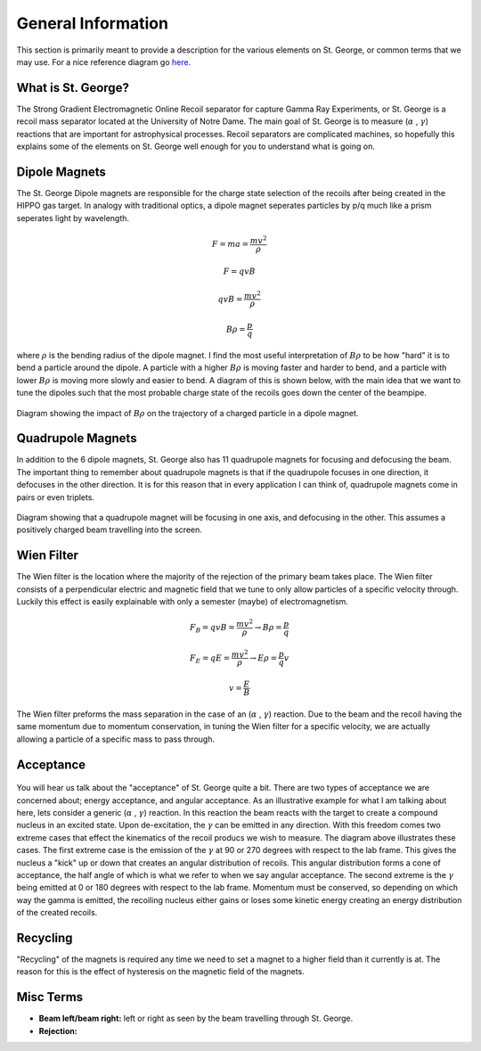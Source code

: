 General Information
===================
This section is primarily meant to provide a description for the various elements on St. George, or common terms that we may use. For a nice reference diagram go `here <referenceimages.rst>`_.

.. _whatis:

What is St. George?
------------
The Strong Gradient Electromagnetic Online Recoil separator for capture
Gamma Ray Experiments, or St. George is a recoil mass separator located at the University of Notre Dame. The main goal of St. George is to measure (:math:`\alpha` , :math:`\gamma`) reactions that are important for astrophysical processes. Recoil separators are complicated machines, so hopefully this explains some of the elements on St. George well enough for you to understand what is going on.





Dipole Magnets
------------


The St. George Dipole magnets are responsible for the charge state selection of the recoils after being created in the HIPPO gas target. In analogy with traditional optics, a dipole magnet seperates particles by p/q much like a prism seperates light by wavelength. 

.. math::

   F = ma = \frac{mv^2}{\rho} 

.. math::
   F = qvB 

.. math::
   qvB = \frac{mv^2}{\rho} 

.. math::
   B\rho = \frac{p}{q} 

where :math:`\rho` is the bending radius of the dipole magnet. I find the most useful interpretation of :math:`B\rho` to be how "hard" it is to bend a particle around the dipole. A particle with a higher :math:`B\rho` is moving faster and harder to bend, and a particle with lower :math:`B\rho` is moving more slowly and easier to bend. A diagram of this is shown below, with the main idea that we want to tune the dipoles such that the most probable charge state of the recoils goes down the center of the beampipe.



.. figure:: images/brho.png
    :width: 400
    :align: center

    Diagram showing the impact of :math:`B\rho` on the trajectory of a charged particle in a dipole magnet.

Quadrupole Magnets
------------
In addition to the 6 dipole magnets, St. George also has 11 quadrupole magnets for focusing and defocusing the beam. The important thing to remember about quadrupole magnets is that if the quadrupole focuses in one direction, it defocuses in the other direction.  It is for this reason that in every application I can think of, quadrupole magnets come in pairs or even triplets. 


.. figure:: images/quadmagnet.png
    :width: 400
    :align: center

    Diagram showing that a quadrupole magnet will be focusing in one axis, and defocusing in the other. This assumes a positively charged beam travelling into the screen.

Wien Filter
------------
The Wien filter is the location where the majority of the rejection of the primary beam takes place. The Wien filter consists of a perpendicular electric and magnetic field that we tune to only allow particles of a specific velocity through. Luckily this effect is easily explainable with only a semester (maybe) of electromagnetism. 

.. math::

   F_B = qvB = \frac{mv^2}{\rho} \rightarrow B\rho = \frac{p}{q} 

.. math::

   F_E = qE = \frac{mv^2}{\rho} \rightarrow E\rho = \frac{p}{q}v 

.. math::

   v = \frac{E}{B} 


The Wien filter preforms the mass separation in the case of an (:math:`\alpha` , :math:`\gamma`) reaction. Due to the beam and the recoil having the same momentum due to momentum conservation, in tuning the Wien filter for a specific velocity, we are actually allowing a particle of a specific mass to pass through. 

Acceptance
----------
.. figure:: images/ag.PNG
    :width: 200
    :align: center



You will hear us talk about the "acceptance" of St. George quite a bit. There are two types of acceptance we are concerned about; energy acceptance, and angular acceptance. As an illustrative example for what I am talking about here, lets consider a generic (:math:`\alpha` , :math:`\gamma`) reaction. In this reaction the beam reacts with the target to create a compound nucleus in an excited state. Upon de-excitation, the :math:`\gamma` can be emitted in any direction. With this freedom comes two extreme cases that effect the kinematics of the recoil producs we wish to measure. The diagram above illustrates these cases. The first extreme case is the emission of the :math:`\gamma` at 90 or 270 degrees with respect to the lab frame. This gives the nucleus a "kick" up or down that creates an angular distribution of recoils. This angular distribution forms a cone of acceptance, the half angle of which is what we refer to when we say angular acceptance. The second extreme is the :math:`\gamma` being emitted at 0 or 180 degrees with respect to the lab frame. Momentum must be conserved, so depending on which way the gamma is emitted, the recoiling nucleus either gains or loses some kinetic energy creating an energy distribution of the created recoils.  
  
Recycling
--------
"Recycling" of the magnets is required any time we need to set a magnet to a higher field than it currently is at. The reason for this is the effect of hysteresis on the magnetic field of the magnets. 


Misc Terms
------------
+ **Beam left/beam right:** left or right as seen by the beam travelling through St. George. 
+ **Rejection:** 

